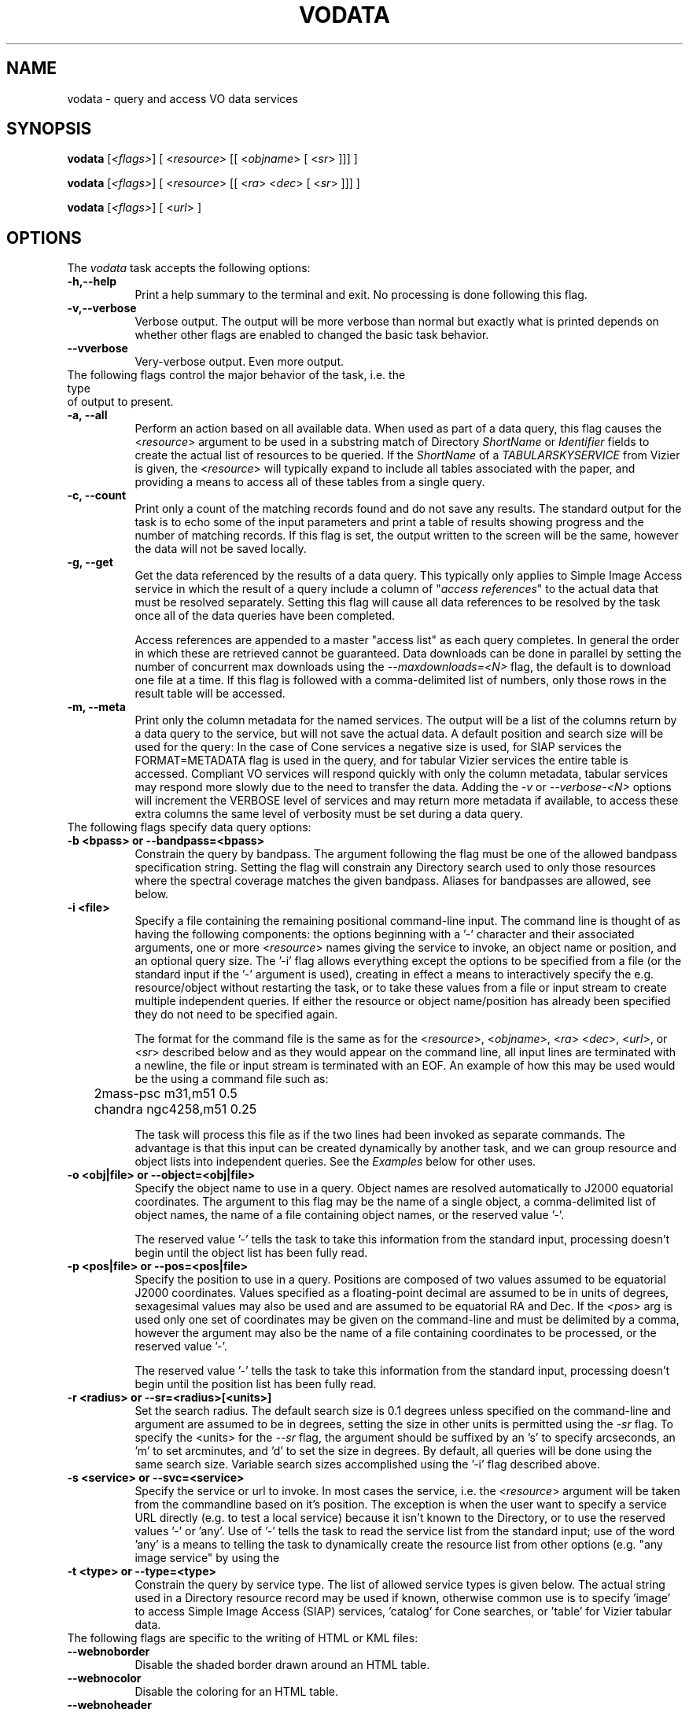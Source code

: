 .\" @(#)vodata.1 1.0 June-07 MJF
.TH VODATA 1 "July 2007" "NVO VO-CLI Project"
.SH NAME
vodata \- query and access VO data services
.SH SYNOPSIS
\fBvodata\fP [\fI<flags>\fP] [ <\fIresource\fP> [[ <\fIobjname\fP> [ <\fIsr\fP> ]]] ]

\fBvodata\fP [\fI<flags>\fP] [ <\fIresource\fP> [[ <\fIra\fP> <\fIdec\fP> [ <\fIsr\fP> ]]] ]

\fBvodata\fP [\fI<flags>\fP] [ <\fIurl\fP> ]

.SH OPTIONS
The \fIvodata\fP task accepts the following options:
.TP 8
.B \-h,\--help
Print a help summary to the terminal and exit.  No processing is done 
following this flag.
.TP 8
.B \-v,\--verbose
Verbose output.  The output will be more verbose than normal but exactly
what is printed depends on whether other flags are enabled to changed the
basic task behavior.
.TP 8
.B \--vverbose
Very-verbose output.  Even more output.

.TP 0
The following flags control the major behavior of the task, i.e. the type 
of output to present.
.TP 8
.B \-a, --all
Perform an action based on all available data.  When used as part of a
data query, this flag causes the <\fIresource\fP> argument to be used in
a substring match of Directory \fIShortName\fR or \fIIdentifier\fR fields
to create the actual list of resources to be queried.  If the \fIShortName\fP
of a \fITABULARSKYSERVICE\fP from Vizier is given, the <\fIresource\fP>
will typically expand to include all tables associated with the paper,
and providing a means to access all of these tables from a single query.
.TP 8
.B \-c, --count
Print only a count of the matching records found and do not save any
results.  The standard output for the task is to echo some of the input
parameters and print a table of results showing progress and the number
of matching records.  If this flag is set, the output written to the 
screen will be the same, however the data will not be saved locally.
.TP 8
.B \-g, --get
Get the data referenced by the results of a data query.  This typically
only applies to Simple Image Access service in which the result of a
query include a column of "\fIaccess references\fP" to the actual data
that must be resolved separately.  Setting this flag will cause all data
references to be resolved by the task once all of the data queries have
been completed.

Access references are appended to a master "access list" as each query
completes.  In general the order in which these are retrieved cannot be
guaranteed.  Data downloads can be done in parallel by setting the number
of concurrent max downloads using the \fI--maxdownloads=<N>\fP flag, the 
default is to download one file at a time.  If this flag is followed 
with a comma-delimited list of numbers, only those rows in the result 
table will be accessed.
.TP 8
.B \-m, --meta
Print only the column metadata for the named services.  The output will be
a list of the columns return by a data query to the service, but will not
save the actual data.  A default position and search size will be used for
the query:  In the case of Cone services a negative size is used, for SIAP
services the FORMAT=METADATA flag is used in the query, and for tabular
Vizier services the entire table is accessed.  Compliant VO services will
respond quickly with only the column metadata, tabular services may respond
more slowly due to the need to transfer the data.  Adding the \fI-v\fP or
\fI--verbose-<N>\fP options will increment the VERBOSE level of services 
and may return more metadata if available, to access these extra columns 
the same level of verbosity must be set during a data query.

.TP 0
The following flags specify data query options:
.TP 8
.B \-b <bpass>  or   --bandpass=<bpass>
Constrain the query by bandpass.  The argument following the flag must
be one of the allowed bandpass specification string.  Setting the flag
will constrain any Directory search used to only those resources where 
the spectral coverage matches the given bandpass.  Aliases for bandpasses
are allowed, see below.
.TP 8
.B \-i <file>
Specify a file containing the remaining positional command-line input. The
command line is thought of as having the following components:  the options
beginning with a '-' character and their associated arguments, one or more
<\fIresource\fP> names giving the service to invoke, an object name or
position, and an optional query size.  The '-i' flag allows everything 
except the options to be specified from a file (or the standard input if
the '-' argument is used), creating in effect a means to interactively
specify the e.g. resource/object without restarting the task, or to take
these values from a file or input stream to create multiple independent
queries.  If either the resource or object name/position has already been
specified they do not need to be specified again.

The format for the command file is the same as for the <\fIresource\fP>,
<\fIobjname\fP>, <\fIra\fP> <\fIdec\fP>, <\fIurl\fP>, or <\fIsr\fP> described
below and as they would appear on the command line, all input lines are
terminated with a newline, the file or input stream is terminated with an
EOF.  An example of how this
may be used would be the using a command file such as:

.nf
	2mass-psc  m31,m51  0.5
	chandra  ngc4258,m51  0.25
.fi

The task will process this file as if the two lines had been invoked as
separate commands.  The advantage is that this input can be created 
dynamically by another task, and we can group resource and object lists
into independent queries.  See the \fIExamples\fP below for other uses.
.TP 8
.B \-o <obj|file>  or  --object=<obj|file>
Specify the object name to use in a query.  Object names are resolved 
automatically to J2000 equatorial coordinates.  The argument to this 
flag may be the name of a single object, a comma-delimited list of
object names, the name of a file containing object names, or the 
reserved value '-'.  

The reserved value '-' tells the task to take this information from the
standard input, processing doesn't begin until the object list has been
fully read.
.TP 8
.B \-p <pos|file>  or  --pos=<pos|file>
Specify the position to use in a query.  Positions are composed of two
values assumed to be equatorial J2000 coordinates.
Values specified as a floating-point decimal are assumed to be in units
of degrees, sexagesimal values may also be used and are assumed to be
equatorial RA and Dec.  If the \fI<pos>\fP arg is used only one set of 
coordinates may be given on the command-line and must be delimited by a comma,
however the argument may also be the name of a file containing coordinates 
to be processed, or the reserved value '-'.

The reserved value '-' tells the task to take this information from the
standard input, processing doesn't begin until the position list has been
fully read.
.TP 8
.B \-r <radius>  or  --sr=<radius>[<units>]
Set the search radius.  The default search size is 0.1 degrees unless
specified on the command-line and argument are assumed to be
in degrees,  setting the size in other units is permitted using the
\fI-sr\fP flag.  To specify the <units> for the \fI--sr\fP flag, the 
argument should be suffixed by an 's' to specify arcseconds, an 'm' to set 
arcminutes, and 'd' to set the size in degrees.  By default, all 
queries will be done using the same search size.  Variable search 
sizes accomplished using the '-i' flag described above.
.TP 8
.B \-s <service>  or  --svc=<service>
Specify the service or url to invoke.  In most cases the service, i.e.
the <\fIresource\fP> argument will be taken from the commandline based on
it's position.  The exception is when the user want to specify a service
URL directly (e.g. to test a local service) because it isn't known to the
Directory, or to use the reserved values '-' or 'any'.  Use of '-' tells
the task to read the service list from the standard input;  use of
the word 'any' is a means to telling the task to dynamically create the
resource list from other options (e.g. "any image service" by using the
'-t image' option).
.TP 8
.B \-t <type>  or  --type=<type>
Constrain the query by service type.  The list of allowed service types
is given below.  The actual string used in a Directory resource record
may be used if known, otherwise common use is to specify 'image' to
access Simple Image Access (SIAP) services, 'catalog' for Cone searches,
or 'table' for Vizier tabular data.

.TP 0
The following flags are specific to the writing of HTML or KML files:
.TP 8
.B \--webnoborder
Disable the shaded border drawn around an HTML table.
.TP 8
.B \--webnocolor
Disable the coloring for an HTML table.
.TP 8
.B \--webnoheader
Disable the HTML page header written to the output file.

.TP 8
.B \--kmlmax=<N>
Specify the max number of placemarks to write.  The default is 50, ordering
is not guaranteed.  Setting the sampling will automatically increase the
maximum number of results returned.
.TP 8
.B \--kmlsample=<N>
Specify the sampling of the result to be every \fI<N>\fP rows.  The
default is to write all rows to the output file.  If set, this value will
be used as a multiplier for the max number of placemarks automatically.
.TP 8
.B \--kmlgroup=object  
Group the results of a multi-resource/multi-object query into a single
hierarchical KML file grouped by the object or position index (default);
.TP 8
.B \--kmlgroup=service  
Group the results of a multi-resource/multi-object query into a single
hierarchical KML file grouped by the service name.
.TP 8
.B \--kmlgroup=both  
Groups the results of a multi-resource/multi-object query into a single
hierarchical KML file.  The two top-level folders will be 'By Source' and
'By Object' indicating the grouping of the results.
.TP 8
.B \--kmlnolabel
Disable the labelling of placemarks.  By default, the ID_MAIN ucd for
each point will be used as a label.
.TP 8
.B \--kmlnoregion
Disable the drawing of the region bounding box in a KML file.
.TP 8
.B \--kmlnoverbose
Disable the writing of verbose information to the KML placemarks.  By 
default, each placemark will contain all information from that result. 


.TP 0
Input Options:
.TP 8
.B \--cols=\fIcol_str\fP
Use columns specified in \fIcol_str\fP to read the \fIra\fP, \fIdec\fP 
and \fIid\fP values respectively.  \fIcol_str\fP is a comma-delimited
list where the \fIid\fP column is optional and will not be used if not
present as the third element in the list.  Other columns may be given as
a single integer or as a range of the form \fIstart\fP-\fIend\fP indicating
the values in the \fIstart\fP thru \fIend\fP columns should be combined
into a single value.
.TP 8
.B \-d, --delim=\fIdelim\fP
Use the \fIdelim\fP as the input table delimiter.  By default, a space, tab,
comma, vertical bar ('|'), or semicolon may be used as a delimiter for the
input table.  If no explicit delimiter is specified, the first occurance of
any one of these will be used.   The reserved words \fIcomma\fP,
\fIspace\fP, \fItab\fP, or \fIbar\fP may be used in place of a specific 
character.

<DT><B>--ecols=</B><I>col_str</I>
.TP 8
.B \--ecols=\fIcol_str\fP
Use the explicit columns specified in \fIcol_str\fP in the input table.  This
option should only be used with formatted text tables where the desired
values will always be in the same columns of the file.  Note that 'column' in
this case refers to a specific character column in a text file.  Columns
may be a single integer or a range, and is a comma-delimited list as with
the \fI--cols\fP option.
.TP 8
.B \-f, --force
Force the input table to be used even in the number of columns varies on 
each line.  The assumption here is that any variation (e.g empty columns)
occurs after the \fIra\fP, \fIdec\fP and \fIid\fP columns in the table.
.TP 8
.B \--hskip=\fI<N>\fP
Skip \fI<N>\fP header lines in the input file.  This option is only needed
when the lines to be skipped do not begin with the normal '#' comment
character.
.TP 8
.B \--nlines=\fI<N>\fP
Use only \fI<N>\fP lines of the input table.
.TP 8
.B \--sample=\fI<N>\fP
Sample the table every \fI<N>\fP lines.  Setting the sample will not affect
the \fInlines\fP used.


.TP 0
Output Options:
.TP 8
.B \-1,--one
Save the results into a single file regardless of format.  This option will
be set automatically if the output is being written to the standard output.
If the output format is something other than KML or XML, all results will
be concatenated into individual files of the form
"<svc>_<pid>.<extn>" so that each file will contain the object results from
each service where the columns will be the same.
.TP 8
.B \-A,--ascii
Save the results as a whitespace delimited ascii table.  If an output file
is created it will have a ".txt" extension appended automatically.
.TP 8
.B \-C,--csv
Save the results as a comma-separated-value (CSV) table.  If an output file
is created it will have a ".csv" extension appended automatically.
.TP 8
.B \-H,--html
Save the results as an HTML table.  If an output file
is created it will have a ".html" extension appended automatically.  See
above for the \fI--webnoheader\fP option that can be used to disable the HTML page
header.
.TP 8
.B \-I,--inventory
Query the \fIInventory Service\fP rather than the data services directly.
This will return simply a count of the results found, but when presented 
with a table of resources and sources can be used to do a simple
crossmatch of the sources found in the catalogs available through the 
service.
.TP 8
.B \-K,--KML
Save the results as a Google Earth/Sky KML placemark file.  If an output file
is created it will have a ".kml" extension appended automatically.  See
above for additional options that control the content of the file.
.TP 8
.B \-R, \-V  or  --raw, --votable
Save the results as a raw VOTable.  If an output file is created it will
have a ".vot" extension appended automatically.
.TP 8
.B \-T,--tsv
Save the results as a tab-separated-value (TSV) table.  If an output file
is created it will have a ".tsv" extension appended automatically.
.TP 8
.B \-O <root>  or  --output=<root>
Set the root of the output name.  The reserved value '-' tells the task to
write to the standard output.
.TP 8
.B \-X,--xml
Save the results wrapped XML file of the raw VOTable results.  If an output
file is created it will have a ".xml" extension appended automatically.  The
XML document will gather all the individual VOTable result files to a single
XML document, where each entry is wrapped by the element \fI<VOTABLE_ENTRY>\fP.
There will be three attributes:  \fIsvc\fP will be the data service name,
\fIobj\fP will be the object name (if supplied), and the \fIindex\fP attribute
giving an index into the results.  This index list is created by looping over
each service, and for each service, looping over the object/position list.
.TP 8
.B \-e,--extract
Extract positional and access information to extra output files.  By
default both files will be written, using \fI--extract=pos\fP will write only the
positional information file, using \fI--extract=urls\fP will write the access URLs only.
Access URLs are written one-per-line to a file with the same root name as
the main output but with a ".urls" extension;  Positional information is
written to a file with a ".pos" extension and will contain three columns
made up of the identifier (the column with the \fIID_MAIN\fP ucd), RA and
Dec (the \fIPOS_EQ_RA_MAIN\fP and \fIPOS_EQ_DEC_MAIN\fP ucd columns
respectively).  If these ucds appear more than once in a table, the first
occurrance will be used.

Additionally, the \fI--extract=headers\fP and \fI--extract=kml\fP flags may be to to specify the
HTML and KML output be written to files with ".html" and ".kml"
extensions respectively.  The \fI--extract=KML\fP flag will cause multi-resource 
and/or multi-object queries to be collected into a single KML file.
The format-specific \fI--kml<opt>\fP and \fI--web<opt>\fP flags will apply to these files.
A \fI--extract=xml\fP flag will force the output format to be raw VOTable and gather
the results to a single XML document (see the \fI-X\fP option).

Note that the URLs file can be used to later access the data (perhaps
after sub-selecting from the table based on some criteria) by calling
the task again using the filename as the only argument.
.TP 8
.B \-n,--nosave
If enabled, this flag tells the task not to save results to local disk.
Status and result information will continue to be printed to the screen,
but no data are saved to disk.
.TP 8
.B \-q,--quiet
Quiet mode.  Suppress any extraneous output and warning messages.
.TP 8
.B \-u,--url
Force the specified URL to be downloaded.


.TP 0
DAL2 Query Options:
.TP 8
.B \--band=\fIband_string\fP
The spectral bandpass is given in range-list format.  For a numerical
bandpass the units are wavelength in vacuum in units of meters.
The spectral rest frame may optionally be qualified as either
\fIsource\fP or \fPobserver\fP, specified as a range-list
qualifier.  Bandpass names are often not useful for spectra (they are
probably more useful for image or time series data) but there are cases where
they are useful for spectra, for example for a velocity spectrum of a
specific emission line.
.TP 8
.B \--time=\fItime_string\fP
The time coverage (epoch) specified in range-list form as defined in section
8.7.2, in ISO 8601 format. If the time system used is not specified UTC is
assumed. The value specified may be a single value or an open or closed
range. If a single value is specified it matches any spectrum for which the
time coverage includes the specified value. If a two valued range is given, a
dataset matches if any portion of it overlaps the given temporal region.



.SH DESCRIPTION
The \fBvodata\fP task allows a user to query and access VO data for multiple
resources and objects from a desktop or scripting environment.  By design,
the task interface is meant to provide the following features:

.TP 4
.B \-
Resources (i.e. data services) may be referred to using a more familiar
\fIShortName\fP designation, or an IVO identifier, either of which will be
resolved to a specific \fIServiceURL\fR internally using the Directory.
.TP 4
.B \-
Object names may be used to specify the location of a data query, the 
position will be resolved internally using the \fISesame\fR web service.
.TP 4
.B \-
Output files may be created in a variety of common formats easily manipulated
with other desktop tools.
.TP 4
.B \-
Multiple resources and objects shall be queried in parallel when possible to
optimize the task.
.TP 4
.B \-
Data referenced in a query response should be accessible by the task
automatically.
.TP 4
.B \-
The command-line interface should be as friendly and as flexible as possible
to allow the task to be used in multiple ways.

.PP
The task should quickly become familiar to users and is meant operate in
concert with the \fBvodirectory\fP and \fBvosesame\fP tasks to allow novice
users to begin to explore for data resources to be used in the final query.
Some of the flexibility of the task is shown in the Examples section below.
Major concepts of the task are detailed below as well.

    
.SS Argument Parsing
.PP
The meaning of the various command-line arguments is detailed below:

.TP 8
.B \fI<resource>\fP
The \fIShortName\fP or \fIIdentifier\fP of a data resource to be queried, a
comma-delimited list of either, or the name of a file containing either.
These names will be resolved to a data service URL using the Directory.  The
\fI-s\fP option may be used to specify a non-registered \fIServiceURL\fP that
the task may use, however the \fI-t\fP option is then also required to
specify the type of service.
.TP 8
.B \fI<objname>\fP
The name of an object, a comma-delimited list of object names, or the name of
a file containing object names.  The coordinates of each object will be
resolved to a position prior to processing using the \fISesame\fR name
resolver service.  An error will be returned if an object name cannot be
resolved, and that object will be skipped.
.TP 8
.B \fI<ra> <dec>\fP
The J2000 equatorial RA and Dec position to the searched.  Values given as
floating point values are assumed to be in decimal degrees, sexagesimal
values are assumed to be equatorial RA/Dec positions.  Sexagesimal values may
be of the form \fIhh:mm:ss.s\fP or \fIhh:mm.m\fP for RA, or 
\fIdd:mm:ss.s\fP or \fIdd:mm.m\fP for Dec.  Only one coordinate pair may be
specified on the commandline.
.TP 8
.B \fI<sr>\fP
The search size for the data query specified in decimal degrees.  The default
size of 0.1 degrees will be used if this is not specified on the command line.
The \fI-rs\fP and
\fI-rm\fP options may be used specify the size in arc seconds and minutes
respectively.  The \fI-i\fP option may be used to specify command-line input
options, where each command-line can include a different value for the search 
size, otherwise only one value is allowed.
.TP 8
.B \fI<url>\fP
A single URL, or the name of a file containing URLs listed one per line.


.SS Multi-Thread and Multi-Process Data Querying
.PP
All data queries require at least one \fIresource\fP and one \fIsource\fP
to be successful.  The \fIresource\fP defines a specific data service to be
queried, and the \fIsource\fR is either an explicit position on the sky or
the name of an object that can be resolved to a position.  Additional
parameters to the query are used to specify other options, but in essence
each data query is translated to a single URL that must be accessed by the
client task.  In a complex query, lists of resource and/or objects create a
potentially large matrix of queries that must be made (i.e.
\fIN-services\fP by \fIN-objects\fP in total).  Because a large fraction of
the time spent in waiting for a query to finish is in waiting for the
server to respond, we are able to run multiple queries simultaneously
without saturating our network bandwidth in most cases.
.PP
The \fBvodata\fP task will parallelize the list of services to be queried
by running a separate processing \fIthread\fP (i.e. a lightweight process
running in parallel within the main application) for each of the services
to be called.  This allows queries to different servers to be run in
parallel, and since these servers will often reside on multiple machines
the client won't impact any one data provider too badly.  In addition,
the list of objects to be queried at each service will be broken up into
multiple child processes and called simultaneously.  This allows, for
example, 10 objects to be queried from 3 services (a total of 30 queries)
simultaneously.
.PP
The \fI--maxthreads=<N>mt\fP option can be used to set the max number of threads to be
created for processing the resource list (the default is 20).  If the
resource list is larger than this value, the list will be processed with no
more than the max number running at any one time until all resources have
been queried.  Similarly, the \fI--maxprocs=<N>\fP option can be used to set the
number of child processes to be created to process the object list (the
default is 10).  When setting these values it is important to remember that
the total number of \fIpotential\fP processes running on your machine will
be the product of these to values.  The default values were empirically found 
to work reasonably well on most modern machines.
.PP
Additionally, it is worth considering the potential strain that can be put
on data providers' machines before changing these settings.  The large
majority of Cone services for example come from a single server at HEASARC
and overloading the server with hundreds of requests to multiple resources
it provides may result in a failed request and what would appear to be no
data.  One should consider using the \fI-i\fP flag as a means to query a
large object list against a resource list such that only the object
processing is parallelized and the server load is minimized (See the example
below).


.SS Output Filename Generation
.PP
The \fI-O\fP option may be used to specify the root part of output files
created by a data query.  However, to guarantee that a multi-service, and/or
multi-object query doesn't overwrite a single output file, the filename root
will also include the \fIpid\fP (process ID) of the task that created it.
For a single service and object query no \fIpid\fP will be used as part of
the filename.  This scheme guarantees unique output files across the various
processing scenarios, with similar root names for multiple files associated
with a specific query.

Output tables may be created in a number of formats and will likewise have
extensions indicating the table type.  The \fI-e\fP/\fI--extract\fP option
may create additional files for each query, and the \fI-g\fP/\fI--get\fP 
option to access data will similarly create additional files.  The structure 
of an output filename is:

.nf

		\fI<root>[_<pid>].<extn>\fP

.fi
The meaning of \fI<pid>\fP and \fI<extn>\fP have been discussed above.  If
the \fI-O\fP option was set then the \fI<root>\fP part of the name will
simply be the argument given to set the root name.  Otherwise, the \fI<root>\fP
element will be of the form:
.nf

		\fI<svc>_<type>_<objname>\fP
		\fI<svc>_<type>_<index>\fP

.fi
The \fI<svc>\fP is derived from the service name used, the \fI<type>\fP is
a single-character code to indicate the type of service used ('I' for image,
'C' for catalog, and 'T' for table).  The final element will either be the 
object name or the index in a list of positions of no object was specified.

.SS Verbosity
.PP
The \fI-v\fP and \fI-vv\fP options serve a dual purpose: within the task they
set the level of output verbosity in terms of what is reported during
processing  (Similarly, the \fI-q\fP option can be used to turn off output
reporting entirely).  These flags will however also increase the value of the
\fBVERBOSE\fP parameter sent to services during a data query.  The default
value is at least 1, with the highest level being 3.  Using the \fI-v\fP flag
sets \fBVERBOSE=2\fP and \fI-vv\fP sets \fBVERBOSE=3\fP.
.PP
The VERBOSE level can be important in accessing result columns that may only
be returned at the highest level.  When using the \fI-m\fR
(or \fI--meta\fR) flag to print
the column metadata, the verbose options will also affect the results and it
is important that the same verbosity be set when doing the actual data 
query and access.

.SS Bandpass and Service Type Aliases
.PP
The type constraint (\fI-t\fP or \fI--type\fP) accepts only the 
following arguments:
.nf

    catalog		Cone search services
    image  		Simple Image Access services
    spectra		Simple Spectral Access services
    table   		Vizier services
    <literal>		ResourceType from Directory record

.fi
.PP
The bandpass constraint (\fI-b\fP or \fI--bandpass\fP) accepts only 
the following arguments:
.nf

    Radio  		Millimeter  		Infrared (IR)
    Optical		Ultraviolet (UV)   	X-Ray (xray)
    Gamma-Ray (GR)

.fi
Values in parenthese are acceptable aliases.  All matches are cases
insensitive.


.SS Range-List Parameters
.PP
Some parameters (for example BAND and TIME) may allow a parameter value to be
specified as a numeric range. Such range-valued parameters use the forward
slash (\fI/\fP) character as the separator between elements of the
range specification (as in the ISO 8601 date specification after which this
convention is patterned). For example, \fI5E-7/8E-7\fP would
specify a range consisting of all values from 5E-7 to 8E-7, inclusive. If a
third field is specified it is a step size for traversing the indicated
range. If a parameter permits a step size the semantics of the step size are
defined by the specific parameter.
.PP
An open range may be specified by omitting either range value. If the first
value is omitted the range is open toward lower values. If the second value
is omitted the range is open toward higher values. Omitting both values
indicates an infinite range which accepts all values. For example,
\fI/5\fP is an open range which accepts all values less than or
equal to 5. To specify all values less than 5, \fI/4\fP would be
used (for an integer valued range). Range values are limited to numeric
values or ISO dates.
.PP
A list may be qualified by appending the character \fI;\fP (semicolon)
followed by a qualifier string. For example \fI1E-7/3E-6;source\fP could
specify a spectral bandpass in the rest frame of the source.  List and
range syntax may be combined, e.g., to indicate a list of scalar or
range-valued parameter values. Such a range list may be ordered or
unordered, and may contain either numeric or string data. An ordered
list is one which requires values to be processed in a specified order,
and to ensure this the range list is sorted or ordered by the service as
necessary before being used. It is the responsibility of the service to
sort an ordered range list, hence the client can input ranges or range
values in any order for an ordered range list and the result will be
the same. The sequence in which items in an unordered list occur on the
other hand is significant, as since there is no intrinsic ordering for
the list which can be enforced by the service, items will be processed
by the service in the order they are input by the client.
.PP
TIME and BAND are typical examples of ordered range lists. Since a dataset
matches the query if it contains data in any of the specified ranges,
logically it does not matter in what order the ranges are given, or whether
the first element of a range is less than the second, or whether ranges
overlap; the result should be the same in all cases. Hence the range list has
an intrinsic ordering irrespective of how ranges are input. Unless otherwise
specified in the definition of a given parameter, range lists are assumed to
be ordered.

 

.SH VOCLIENT DAEMON PROCESSING
All VO-CLI tasks are built upon the VOClient interface an rely on a
separate \fIvoclientd\fP process to provide the VO functionality.  The
voclientd task is distributed as part of VO-CLI and will be started
automatically by each task if it is not already running.  If problems are
encountered, you may want to manually start the voclientd in a separate
window before running the task so you can monitor the output for error
messages.

.SH RESOURCE CACHING
Directory resolution is a common activity of VO-CLI tasks and so results
will be cached in the $HOME/.voclient/cache/regResolver directory based on
the search term, service type and bandpass parameters.  Defining the
\fIVOC_NO_CACHE\fP environment variable will cause the task to ignore the
cache.

.SH EXAMPLES

.TP 4
1)
Query the GSC 2.3 catalog for stars a) within the 0.1 degree 
default search size around NGC 1234:  b) around all positions 
contained in file 'pos.txt':  c) for the list of objects given 
on the command line:  d) query a list of services for a list 
of positions: e) print a count of results that would be returned
from 3 services for each position in a file:
.nf

	% vodata gsc2.3 ngc1234			(a)
	% vodata gsc2.3 pos.txt			(b)
	% vodata gsc2.3 m31,m51,m93		(c)
	% vodata svcs.txt pos.txt    		(d)
	% vodata hst,chandra,gsc2.3 pos.txt  	(e)

.fi

.TP 4
2)
Query all (142) image services having data of the subdwarf galaxy
IC 10, print a count of the results only:
.nf

	% vodata -c -t image any IC10
	% vodata --count --type=image any IC10

.fi
Note that we use the reserved word '\fIany\fP' for the service name and
constrain by image type.  The task will automatically query the Directory to
create the list of services to be queried.

.TP 4
3)
Print a count of X-ray catalog data around Abell2712:
.nf

	% vodata -c -t catalog -b x-ray any abell2712
	% vodata --count --type=catalog --bandpass=x-ray any abell2712

.fi
In this case we constrain both the service type as well as the spectral
coverage published for the resource in the Directory.  We use the reserved
'\fIany\fP' service name to query multiple services and use the '\fI-c\fP'
flag to print a count without saving results.  The object name is resolved
to coordinates internally. (Note: this example may take a while to run).


.TP 4
4)
Print the column metadata returned by the RC3 catalog service:
.nf

	% vodata --meta rc3   or   vodata -m rc3

.fi
The output will print the result using the default VERBOSE level, adding
the \fI-v\fP will set the query parameter VERBOSE=2, adding \fI-vv\fP will
set VERBOSE=3 (to print all available columns).  When accessing data the
same \fI-v\fP flags will be required to retrieve columns at that
\fIVERBOSE\fP level.


.TP 4
5)
Use the Directory to query for resources using the search terms
"cooling flow".  Upon examining the output the user notices a 
Vizier paper titled "\fICooling Flows in 207 clusters of Galaxies\fP" 
that looks interesting.  Use the \fBvodata\fP task to download all 
tables associated with this paper, save tables in the default 
CSV format:
.nf

	% vodirectory cooling flow
	% vodata -O white97 -all J/MNRAS/292/419/
	% vodata --output=white97 --all J/MNRAS/292/419/

.fi
All 7 tables will be written to the current directory to files 
having a root name 'white97' (chosen based on the author and
publication date).


.TP 4
6)
Find a suitable XMM image service, get a (brief) count of the 
XMM images available for 3c273, and if there aren't too many, 
download the images and save the extracted access URLs:
.nf

	% vodirectory -rv -t image xmm
	ShortName       ResourceType    Title
	------------------------------------------------------....
	XMM-Newton      SIAP/ARCHIVE    XMM-Newton Archive ....

	% vodata -cq xmm-newton 3c273
	  xmm-newton         27    I  XMM-Newton Archive ....

	% vodata --count --quiet xmm-newton 3c273
	  xmm-newton         27    I  XMM-Newton Archive ....

	% vodata --get xmm-newton 3c273
	   .... will query and download 27 images.

.fi

.TP 4
7)
Query for the images available from 2MASS at a given position, 
extract the positions and service URLs to separate files:
.nf

	% vodata -e -O 2mass -t image 2mass 12:34:56.7 -23:12:45.2
	% vodata -e --output=2mass --type=image 2mass 12:34:56.7 -23:12:45.2

.fi
The query produces files with the root name '2mass', and exten- sions of
"\fI.csv\fP" (the main response), "\fI.pos\fP" (the extracted pos- itions),
and "\fI.urls\fP" (the access references).  The user inspects the files and
notices that the references return both FITS and HTML files, but she only
wants the FITS image date and uses \fBvodata\fP to download only those:
.nf

	% grep fits 2mass_I_001_15998.urls > images.txt
	% vodata images.txt
    or
	% grep fits 2mass_I_001_15998.urls | vodata -i -

.fi
In both cases we pass URLs to the task which bypasses the query and directly
access the images.  However, in the first case we process the entire list
and are able to take advantage of the \fI-maxdownloads=<N>\fR option to
increase the number of simultaneous downloads.  In the second case, the
\fI-i\fP flag causes the task to interpret each line of the input stream
as a separate command and so the data are always downloaded one at a time
(which is the default download behavior anyway).

.TP 4
8)
Use \fBvodata\fP as a test client for a locally-installed SIAP service:
.nf

	% vodata -t image -s http://localhost/siap.pl 180.0 0.0
	% vodata --type=image --svc=http://localhost/siap.pl 180.0 0.0

.fi
In this case we force the ServiceURL using the '\fI-s\fP' flag, but since we
can't do a Directory query to discover what type of service this is, we must
use the '\fI-t\fP' flag to indicate it is an image service.


.TP 4
9)
Create a local table containing the Abell catalog.  Begin with a
Directory query to find likely services using the \fBvodirectory\fP task, print
a verbose description of each resource and page the results with \fIless\fP:
.nf

	% vodirectory -v -v --type=catalog abell | less

.fi
The verbose results indicate a number of services with differing
requirements for what is included.  We decide to use the service from
HEASARC since it contains southern hemisphere data and constraints we are
interested in.  Try an all-sky query to retrieve the entire catalog, use
the service identifier to be specific about where we want to go:
.nf

	% vodata -e ivo://nasa.heasarc/abell 0.0 0.0 180.0
	% vodata --extract ivo://nasa.heasarc/abell 0.0 0.0 180.0

.fi
We use the '\fI-e\fP' flag to extract the positions to a separate file with
a "\fI.pos\fP" extension so that we can use these in later queries.
However, the \fI.pos\fP file additionally contains the ID from the original
catalog in column 1.  Strip this column so we're left with only RA and DEC
and query for Chandra observations at each position:
.nf

	% cut -c6- *.pos | vodata ivo://nasa.heasarc/chanmaster -p -
	% cut -c6- *.pos | vodata ivo://nasa.heasarc/chanmaster --pos=-

.fi
Here we used the unix '\fIcut\fP' utility to remove the first column and
pipe the resulting positions to the task, using the '\fI-p -\fP' option to
indicate positions should be read from stding, and the IVO identifier of
the Chandra observation master log we also discovered from the Directory.


.TP 4
10)
Interactively query for a count of Chandra observations of Messier
objects:
.nf

	% vodata -cq chandra -i -
	m31
	 chandra        335    I  Chandra X-Ray Observatory Data Archive
	   :             :         :            :       :

.fi
Note that by using the '\fI-i\fP' flag we execute each query as if we'd put
the object name on the command line.  Using the '\fI-o\fP' flag would
instead read all of the objects from the stdin but then execute the queries
in parallel following an EOF to terminate the input.


.TP 4
11)
Use the \fISTILTS\fP task '\fItpipe\fP' to select rows from a VOTable
of QSOs (made with an earlier query) where the redshift is > 0.2.  Output
only the positions and pipe this to \fBvodata\fP to generate a new query to
see whether HST has observed any of these objects:
.nf

	% stilts tpipe ifmt=votable qso_survey.vot \ 
	    cmd='select "Z > 0.2"' \ 
            cmd='keepcols "RA DEC"' | vodata -p - hstpaec

.fi
Note that we use the '\fI-p -\fP' flag to tell the task to take it's list of
positions from the piped input.  The positions are used to query the HST
Planned and Archived Exposure Catalog (\fIhstpaec\fP)


.TP 4
12)
The user has a task called '\fIwcsinfo\fP' that takes a list of images
and outputs a text table containing the plate center and size in degrees.
Use this task as part of a query for 2MASS point sources contained in each
image:
.nf

	% wcsinfo *.fits | vodata 2mass-psc -i -

.fi
Here we specify the desired service (\fI2mass-psc\fP) on the commandline as
usual, and allow the remainder of the args (i.e. the position and search
size) to be read from the stdin.  This allows for variable search sizes but
processes the positions serially.  If the sizes are all the same (say 25
arcmin), multiple queries can be done simultaneously using just a position
file, e.g.
.nf

	% wcsinfo -pos_only *.fits > centers.txt
	% vodata --sr=25m 2mass-psc centers.txt

.fi



.TP 4
13)
Query a large list of objects against a number of ASCA resources.
Because the ASCA catalogs are served by the same machine, use the \fI'-i'\fP
option and a command file to process only each resource sequentially while
still parallelizing the object lists:

.nf
	% cat cmds.txt
	ASCA  survey.tbl
	ASCA\\ GIS  survey.tbl
	ASCA\\ GPS  survey.tbl
	    :         :

	% vodata -i cmds.txt
.fi
.PP
Note that we've needed to escape the space in the resource name in some
cases.  To avoid this, use of the IVO identifier for each resource is usually
preferred.

.TP 4
14)
Query the VO for GALEX data of M51.  Because the \fIShortName\fP GALEX
is not unique, we must either specify the IVO identifier of a
specific service to query,  or if we're interested in results from all
supported data services with \fIgalex\fP in the name:
.nf

	% vodata -a galex M51
	% vodata --all galex M51

.fi
The results come from the Cone and SIAP services both called \fIGALEX\fP,
as well as an additional SIAP service called 'GALEX_Atlas'.  Note that the
service names are case insensitive in either case.


.TP 4
15)
Process a list of hundreds of positions against the GSC2.3 catalog:
.nf

	% vodata gsc2.3 positions.txt

.fi


.TP 4
16)
Process a list of hundreds of positions against the GSC2.3 catalog, assume
that the input table has a 5 line header of text and three columns
(id,ra,dec).  Note that the \fIcols\fP option requires the optional id 
be specified last:
.nf

	% vodata --cols=2,3,1 --hskip=5 gsc2.3 positions.txt

.fi

.SH BUGS
Some services don't repond properly to the metadata query and will print
a "no attributes found" message.

.SH TODO
.PP
-  Additional command-line options should be allowed to be specified in a
command file.
.PP
-  Support for SSAP, SAMP, TAP


.SH Revision History
June 2007 - This task is new.
.SH Author
Michael Fitzpatrick (fitz@noao.edu), June 2007
.SH "SEE ALSO"
voclient(1), voclientd(1), vosesame(1), vodirectory(1)
